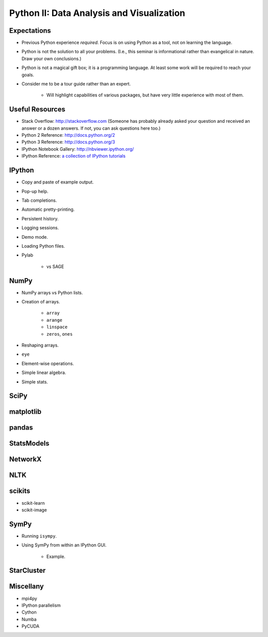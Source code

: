 Python II: Data Analysis and Visualization
==========================================


Expectations
------------

* Previous Python experience *required*. Focus is on using Python as a tool,
  not on learning the language.

* Python is not the solution to all your problems. (I.e., this seminar is
  informational rather than evangelical in nature. Draw your own conclusions.)

* Python is not a magical gift box; it is a programming language. At least
  some work will be required to reach your goals.

* Consider me to be a tour guide rather than an expert.

   * Will highlight capabilities of various packages, but have very little
     experience with most of them.


Useful Resources
----------------

* Stack Overflow: http://stackoverflow.com  (Someone has probably already asked
  your question and received an answer or a dozen answers. If not, you can ask
  questions here too.)

* Python 2 Reference: http://docs.python.org/2

* Python 3 Reference: http://docs.python.org/3

* IPython Notebook Gallery: http://nbviewer.ipython.org/

* IPython Reference: `a collection of IPython tutorials
  <https://github.com/ipython/ipython/tree/master/examples/notebooks#a-collection-of-notebooks-for-using-ipython-effectively>`_


IPython
-------

* Copy and paste of example output.

* Pop-up help.

* Tab completions.

* Automatic pretty-printing.

* Persistent history.

* Logging sessions.

* Demo mode.

* Loading Python files.

* Pylab

   * vs SAGE

NumPy
-----

* NumPy arrays vs Python lists.

* Creation of arrays.

   * ``array``

   * ``arange``

   * ``linspace``

   * ``zeros``, ``ones``

* Reshaping arrays.

* ``eye``

* Element-wise operations.

* Simple linear algebra.

* Simple stats.

.. note:
   If you were in the morning session, then you want to ``np.resize`` to resize
   a NumPy array and not ``np.reshape`` as I accidentally wrote. Sorry for the
   problem.

SciPy
-----

matplotlib
----------

pandas
------

StatsModels
-----------

NetworkX
--------

NLTK
----

scikits
-------

* scikit-learn

* scikit-image

SymPy
-----

* Running ``isympy``.

* Using SymPy from within an IPython GUI.

   * Example.

StarCluster
-----------

Miscellany
----------

* mpi4py

* IPython parallelism

* Cython

* Numba

* PyCUDA

.. vim: set ft=rst ts=3 sts=3 sw=3 et tw=79:
